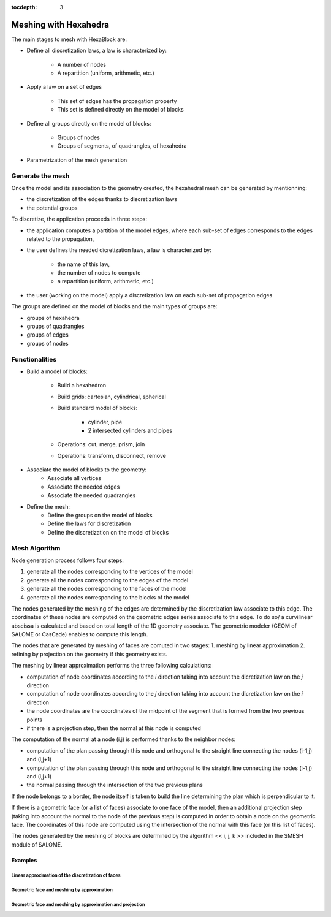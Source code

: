 :tocdepth: 3

.. _mesh:

======================
Meshing with Hexahedra
======================

The main stages to mesh with HexaBlock are:

- Define all discretization laws, a law is characterized by:

 	- A number of nodes
	- A repartition (uniform, arithmetic, etc.)

- Apply a law on a set of edges

	- This set of edges has the propagation property
	- This set is defined directly on the model of blocks

- Define all groups directly on the model of blocks:

	- Groups of nodes
	- Groups of segments, of quadrangles, of hexahedra

- Parametrization of the mesh generation

Generate the mesh
=================
Once the model and its association to the geometry created, the hexahedral mesh can be generated by mentionning:

- the discretization of the edges thanks to discretization laws
- the potential groups

To discretize, the application proceeds in three steps:

- the application computes a partition of the model edges, where each sub-set of edges corresponds to the edges related to the propagation,

- the user defines the needed dicretization laws, a law is characterized by:

	* the name of this law,
	* the number of nodes to compute
	* a repartition (uniform, arithmetic, etc.)

- the user (working on the model) apply a discretization law on each sub-set of propagation edges

The groups are defined on the model of blocks and the main types of groups are:

- groups of hexahedra
- groups of quadrangles
- groups of edges
- groups of nodes

Functionalities
===============
- Build a model of blocks:

	- Build a hexahedron
	- Build grids: cartesian, cylindrical, spherical
	- Build standard model of blocks:

		- cylinder, pipe
		- 2 intersected cylinders and pipes

	- Operations: cut, merge, prism, join
	- Operations: transform, disconnect, remove

- Associate the model of blocks to the geometry:
	- Associate all vertices
 	- Associate the needed edges
 	- Associate the needed quadrangles

- Define the mesh:
 	- Define the groups on the model of blocks
 	- Define the laws for discretization
 	- Define the discretization on the model of blocks


Mesh Algorithm
===============

Node generation process follows four steps:

1. generate all the nodes corresponding to the vertices of the model
2. generate all the nodes corresponding to the edges of the model
3. generate all the nodes corresponding to the faces of the model
4. generate all the nodes corresponding to the blocks of the model

The nodes generated by the meshing of the edges are determined by the discretization law associate to this edge. 
The coordinates of these nodes are computed on the geometric edges series associate to this edge. To do so/ a curvilinear abscissa is calculated and based on total length of the 1D geometry associate. The geometric modeler (GEOM of SALOME or CasCade) enables to compute this length.

The nodes that are generated by meshing of faces are comuted in two stages:
1. meshing by linear approximation
2. refining by projection on the geometry if this geometry exists.

The meshing by linear approximation performs the three following calculations:

- computation of node coordinates according to the *i* direction taking into account the dicretization law on the *j* direction
- computation of node coordinates according to the *j* direction taking into account the dicretization law on the *i* direction
- the node coordinates are the coordinates of the midpoint of the segment that is formed from the two previous points
- if there is a projection step, then the normal at this node is computed 

The computation of the normal at a node (i,j) is performed thanks to the neighbor nodes:

- computation of the plan passing through this node and orthogonal to the straight line connecting the nodes (i-1,j) and (i,j+1)
- computation of the plan passing through this node and orthogonal to the straight line connecting the nodes (i-1,j) and (i,j+1)
- the normal passing through the intersection of the two previous plans

If the node belongs to a border, the node itself is taken to build the line determining the plan which is perpendicular to it.

If there is a geometric face (or a list of faces) associate to one face of the model, then an additional projection step (taking into account the normal to the node of the previous step) is computed in order to obtain a node on the geometric face. The coordinates of this node are computed using the intersection of the normal with this face (or this list of faces).

The nodes generated by the meshing of blocks are determined by the algorithm << i, j, k >> included in the SMESH module of SALOME.

Examples
----------
Linear approximation of the discretization of faces
'''''''''''''''''''''''''''''''''''''''''''''''''''''

.. image:: _static/meshing1.PNG
   :align: center


Geometric face and meshing by approximation
''''''''''''''''''''''''''''''''''''''''''''

.. image:: _static/meshing2.PNG
   :align: center


Geometric face and meshing by approximation and projection
''''''''''''''''''''''''''''''''''''''''''''''''''''''''''''

.. image:: _static/meshing3.PNG
   :align: center
 
